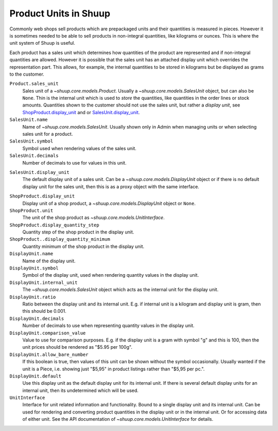 Product Units in Shuup
======================

Commonly web shops sell products which are prepackaged units and their
quantities is measured in pieces.  However it is sometimes needed to be
able to sell products in non-integral quantities, like kilograms or
ounces.  This is where the unit system of Shuup is useful.

Each product has a sales unit which determines how quantities of the
product are represented and if non-integral quantities are allowed.
However it is possible that the sales unit has an attached display unit
which overrides the representation part.  This allows, for example, the
internal quantities to be stored in kilograms but be displayed as grams
to the customer.

``Product.sales_unit``
    Sales unit of a `~shuup.core.models.Product`.  Usually a
    `~shuup.core.models.SalesUnit` object, but can also be ``None``.
    Thin is the internal unit which is used to *store* the quantities,
    like quantities in the order lines or stock amounts.  Quantities
    shown to the customer should not use the sales unit, but rather a
    *display unit*, see ShopProduct.display_unit_ and or
    SalesUnit.display_unit_.

``SalesUnit.name``
    Name of `~shuup.core.models.SalesUnit`.  Usually shown only in Admin
    when managing units or when selecting sales unit for a product.

``SalesUnit.symbol``
    Symbol used when rendering values of the sales unit.

``SalesUnit.decimals``
    Number of decimals to use for values in this unit.

.. _SalesUnit.display_unit:

``SalesUnit.display_unit``
    The default display unit of a sales unit.  Can be a
    `~shuup.core.models.DisplayUnit` object or if there is no default
    display unit for the sales unit, then this is as a proxy object with
    the same interface.

.. _ShopProduct.display_unit:

``ShopProduct.display_unit``
    Display unit of a shop product, a `~shuup.core.models.DisplayUnit`
    object or ``None``.

``ShopProduct.unit``
    The unit of the shop product as `~shuup.core.models.UnitInterface`.

``ShopProduct.display_quantity_step``
    Quantity step of the shop product in the display unit.

``ShopProduct..display_quantity_minimum``
    Quantity minimum of the shop product in the display unit.

``DisplayUnit.name``
    Name of the display unit.

``DisplayUnit.symbol``
    Symbol of the display unit, used when rendering quantity values in
    the display unit.

``DisplayUnit.internal_unit``
    The `~shuup.core.models.SalesUnit` object which acts as the internal
    unit for the display unit.

``DisplayUnit.ratio``
    Ratio between the display unit and its internal unit.  E.g. if
    internal unit is a kilogram and display unit is gram, then this
    should be 0.001.

``DisplayUnit.decimals``
    Number of decimals to use when representing quantity values in the
    display unit.

``DisplayUnit.comparison_value``
    Value to use for comparison purposes.  E.g. if the display unit is a
    gram with symbol "g" and this is 100, then the unit prices should be
    rendered as "$5.95 per 100g".

``DisplayUnit.allow_bare_number``
    If this boolean is true, then values of this unit can be shown
    without the symbol occasionally.  Usually wanted if the unit is a
    Piece, i.e. showing just "$5,95" in product listings rather than
    "$5,95 per pc.".

``DisplayUnit.default``
    Use this display unit as the default display unit for its internal
    unit.  If there is several default display units for an internal
    unit, then its undetermined which will be used.

``UnitInterface``
    Interface for unit related information and functionality.  Bound to
    a single display unit and its internal unit.  Can be used for
    rendering and converting product quantities in the display unit or
    in the internal unit.  Or for accessing data of either unit.  See
    the API documentation of `~shuup.core.models.UnitInterface` for
    details.
